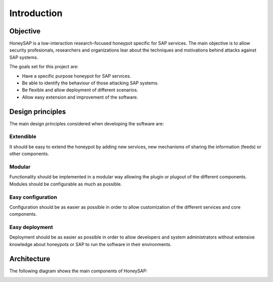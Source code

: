 .. Introduction chapter frontend

Introduction
============

Objective
---------

HoneySAP is a low-interaction research-focused honeypot specific for SAP
services. The main objective is to allow security profesionals, researchers and
organizations lear about the techniques and motivations behind attacks against
SAP systems.

The goals set for this project are:

* Have a specific purpose honeypot for SAP services.
* Be able to identify the behaviour of those attacking SAP systems.
* Be flexible and allow deployment of different scenarios.
* Allow easy extension and improvement of the software.


Design principles
-----------------

The main design principles considered when developing the software are:

Extendible
^^^^^^^^^^

It should be easy to extend the honeypot by adding new services, new mechanisms
of sharing the information (feeds) or other components.

Modular
^^^^^^^

Functionality should be implemented in a modular way allowing the plugin or
plugout of the different components. Modules should be configurable as much as
possible.

Easy configuration
^^^^^^^^^^^^^^^^^^

Configuration should be as easier as possible in order to allow customization
of the different services and core components.

Easy deployment
^^^^^^^^^^^^^^^

Deployment should be as easier as possible in order to allow developers and
system administrators without extensive knowledge about honeypots or SAP to run
the software in their environments.



Architecture
------------

The following diagram shows the main components of HoneySAP:

.. image:: ../images/architecture.png
